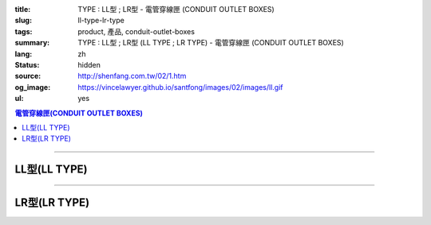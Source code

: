 :title: TYPE : LL型 ; LR型 - 電管穿線匣 (CONDUIT OUTLET BOXES)
:slug: ll-type-lr-type
:tags: product, 產品, conduit-outlet-boxes
:summary: TYPE : LL型 ; LR型 (LL TYPE ; LR TYPE) - 電管穿線匣 (CONDUIT OUTLET BOXES)
:lang: zh
:status: hidden
:source: http://shenfang.com.tw/02/1.htm
:og_image: https://vincelawyer.github.io/santfong/images/02/images/ll.gif
:ul: yes

.. contents:: 電管穿線匣(CONDUIT OUTLET BOXES)

----

LL型(LL TYPE)
+++++++++++++

.. image:: {filename}/images/02/images/ll.gif
   :name: http://shenfang.com.tw/02/images/LL.gif
   :alt: product
   :class: img-fluid

.. image:: {filename}/images/02/images/ll-1.gif
   :name: http://shenfang.com.tw/02/images/LL-1.gif
   :alt: product
   :class: img-fluid

.. image:: {filename}/images/ul-mark.png
   :alt: UL LISTED
   :class: img-fluid ul-max-width

.. raw:: html

  <table id="AutoNumber23" style="border-collapse: collapse;" border="0" width="100%" cellspacing="0" cellpadding="0">
  	<tbody>
  		<tr>
  			<td width="100%">
  				<p style="margin-top: 0; margin-bottom: 0;" align="right"><span style="font-size: small;">單位</span><span style="font-family: 新細明體; font-size: small;">:<span lang="en">&plusmn;</span>3mm</span></p>
  			</td>
  		</tr>
  	</tbody>
  </table>
  <table id="AutoNumber19" style="border-collapse: collapse;" border="0" width="100%" cellspacing="0" cellpadding="0">
  	<tbody>
  		<tr>
  			<td width="100%">
  				<table id="AutoNumber20" style="border-collapse: collapse;" border="1" width="100%" cellspacing="0" cellpadding="0">
  					<tbody>
  						<tr>
  							<td rowspan="3" bgcolor="#FFCCCC" width="54" height="67">
  								<p style="line-height: 150%; margin-top: 0; margin-bottom: 0;" align="center"><span style="font-size: small;">規格</span></p>
  								<p style="line-height: 150%; margin-top: 0; margin-bottom: 0;" align="center"><span style="font-family: 'Arial Narrow'; font-size: small;">SIZE</span></p>
  								<p style="line-height: 150%; margin-top: 0; margin-bottom: 0;" align="center"><span style="font-family: 'Arial Narrow'; font-size: small;">(IN)</span></p>
  							</td>
  							<td bgcolor="#FFCCCC" width="66" height="31">
  								<p style="margin-top: 0; margin-bottom: 0;" align="center"><span style="font-family: 細明體; font-size: small;">鑄鐵</span><span style="font-size: small;"> <br /> </span> <span style="font-family: 'Arial Narrow'; font-size: small;">Cast Iron</span></p>
  							</td>
  							<td bgcolor="#FFCCCC" width="73" height="31">
  								<p style="margin-top: 0; margin-bottom: 0;" align="center"><span style="font-size: small;">可鍛鑄鐵 <br /> </span> <span style="font-family: 'Arial Narrow'; font-size: small;">Malleable Iron</span></p>
  							</td>
  							<td rowspan="3" bgcolor="#FFCCCC" width="63" height="67">
  								<p style="margin-top: 0; margin-bottom: 0;" align="center"><span style="font-size: small;">表面處理 <br /> </span> <span style="font-family: 'Arial Narrow'; font-size: small;">Standard<br /> Finishes</span></p>
  							</td>
  							<td colspan="2" bgcolor="#FFCCCC" width="121" height="31">
  								<p style="margin-top: 0; margin-bottom: 0;" align="center"><span style="font-size: small;">鋁合金<br /> <span style="font-family: 'Arial Narrow';">Alumin</span></span><span style="font-family: 'Arial Narrow'; font-size: small;">um Alloy</span></p>
  							</td>
  							<td colspan="10" bgcolor="#FFCCCC" width="377" height="31">
  								<p style="margin-top: 0; margin-bottom: 0;" align="center"><span style="font-size: small;">尺寸</span> <span style="font-family: 'Arial Narrow'; font-size: xx-small;">&nbsp; </span> <span style="font-family: 'Arial Narrow'; font-size: small;">Dimensions</span></p>
  							</td>
  						</tr>
  						<tr>
  							<td rowspan="2" bgcolor="#FFCCCC" width="66" height="35">
  								<p align="center"><span style="font-size: small;">型號 <br /> </span> <span style="font-family: 'Arial Narrow'; font-size: small;">Cat. No.</span></p>
  							</td>
  							<td rowspan="2" bgcolor="#FFCCCC" width="73" height="35">
  								<p align="center"><span style="font-size: small;">型號 <br /> </span> <span style="font-family: 'Arial Narrow'; font-size: small;">Cat. No.</span></p>
  							</td>
  							<td rowspan="2" bgcolor="#FFCCCC" width="68" height="35">
  								<p style="margin-top: 0; margin-bottom: 0;" align="center"><span style="font-size: small;">型號 <br /> </span> <span style="font-family: 'Arial Narrow'; font-size: small;">Cat. No.</span></p>
  							</td>
  							<td rowspan="2" bgcolor="#FFCCCC" width="52" height="35">
  								<p style="margin-top: 0; margin-bottom: 0;" align="center"><span style="font-size: small;">材質 <br /> </span> <span style="font-family: 'Arial Narrow'; font-size: small;">Standard<br /> Materials</span></p>
  							</td>
  							<td colspan="2" align="center" bgcolor="#FFCCCC" width="73" height="12">
  								<p style="margin-top: 0; margin-bottom: 0;"><span style="font-family: Arial; font-size: small;">A</span></p>
  							</td>
  							<td colspan="2" align="center" bgcolor="#FFCCCC" width="74" height="12">
  								<p style="margin-top: 0; margin-bottom: 0;"><span style="font-family: Arial; font-size: small;">B</span></p>
  							</td>
  							<td colspan="2" align="center" bgcolor="#FFCCCC" width="75" height="12">
  								<p style="margin-top: 0; margin-bottom: 0;"><span style="font-family: Arial; font-size: small;">C</span></p>
  							</td>
  							<td colspan="2" align="center" bgcolor="#FFCCCC" width="75" height="12">
  								<p style="margin-top: 0; margin-bottom: 0;"><span style="font-family: Arial; font-size: small;">D</span></p>
  							</td>
  							<td colspan="2" align="center" bgcolor="#FFCCCC" width="76" height="12">
  								<p style="margin-top: 0; margin-bottom: 0;"><span style="font-family: Arial; font-size: small;">E</span></p>
  							</td>
  						</tr>
  						<tr>
  							<td align="center" bgcolor="#FFCCCC" width="36" height="22">
  								<p style="margin-top: 0; margin-bottom: 0;"><span style="font-family: 'Arial Narrow'; font-size: small;">C.I<br /> &amp;<br /> M.I.</span></p>
  							</td>
  							<td align="center" bgcolor="#FFCCCC" width="36" height="22">
  								<p style="margin-top: 0; margin-bottom: 0;"><span style="font-family: 'Arial Narrow'; font-size: small;">SL</span></p>
  							</td>
  							<td align="center" bgcolor="#FFCCCC" width="36" height="22">
  								<p style="margin-top: 0; margin-bottom: 0;"><span style="font-family: 'Arial Narrow'; font-size: small;">C.I<br /> &amp;<br /> M.I.</span></p>
  							</td>
  							<td align="center" bgcolor="#FFCCCC" width="37" height="22">
  								<p style="margin-top: 0; margin-bottom: 0;"><span style="font-family: 'Arial Narrow'; font-size: small;">SL</span></p>
  							</td>
  							<td align="center" bgcolor="#FFCCCC" width="37" height="22">
  								<p style="margin-top: 0; margin-bottom: 0;"><span style="font-family: 'Arial Narrow'; font-size: small;">C.I<br /> &amp;<br /> M.I.</span></p>
  							</td>
  							<td align="center" bgcolor="#FFCCCC" width="37" height="22">
  								<p style="margin-top: 0; margin-bottom: 0;"><span style="font-family: 'Arial Narrow'; font-size: small;">SL</span></p>
  							</td>
  							<td align="center" bgcolor="#FFCCCC" width="37" height="22">
  								<p style="margin-top: 0; margin-bottom: 0;"><span style="font-family: 'Arial Narrow'; font-size: small;">C.I<br /> &amp;<br /> M.I.</span></p>
  							</td>
  							<td align="center" bgcolor="#FFCCCC" width="37" height="22">
  								<p style="margin-top: 0; margin-bottom: 0;"><span style="font-family: 'Arial Narrow'; font-size: small;">SL</span></p>
  							</td>
  							<td align="center" bgcolor="#FFCCCC" width="37" height="22">
  								<p style="margin-top: 0; margin-bottom: 0;"><span style="font-family: 'Arial Narrow'; font-size: small;">C.I<br /> &amp;<br /> M.I.</span></p>
  							</td>
  							<td align="center" bgcolor="#FFCCCC" width="38" height="22">
  								<p style="margin-top: 0; margin-bottom: 0;"><span style="font-family: 'Arial Narrow'; font-size: small;">SL</span></p>
  							</td>
  						</tr>
  						<tr>
  							<td align="center" width="54" height="16"><span style="font-family: Arial; font-size: small;"> 1/2</span></td>
  							<td align="center" width="66" height="16"><span style="font-family: Arial; font-size: small;">LL 16</span></td>
  							<td align="center" width="73" height="16"><span style="font-family: Arial; font-size: small;">LL 16-M</span></td>
  							<td rowspan="9" width="63" height="140">
  								<p style="margin-top: 3; margin-bottom: 0;" align="center"><span style="font-size: small;">電鍍鋅<br /> </span> <span style="font-family: Arial, Helvetica, sans-serif; font-size: xx-small;">Zinc<br /> Electroplate<br /> </span> <span style="font-size: small;">熱浸鋅<br /> </span> <span style="font-family: Arial, Helvetica, sans-serif; font-size: xx-small;">H.D.<br /> Galvanize </span></p>
  								<p style="margin-top: 3; margin-bottom: 0;" align="center"><span style="font-family: Arial, Helvetica, sans-serif; font-size: small;">達克銹</span></p>
  								<p style="margin-top: 3; margin-bottom: 0;" align="center"><span style="font-family: Arial, Helvetica, sans-serif; font-size: xx-small;">Dacrotizing</span></p>
  							</td>
  							<td align="center" width="68" height="16"><span style="font-family: Arial; font-size: small;">LL 16-A</span></td>
  							<td rowspan="6" align="center" width="52" height="92"><span style="font-size: small;">台鋁</span> <span style="font-size: xx-small;"><br /> </span> <span style="font-family: Arial, Helvetica, sans-serif; font-size: xx-small;">TS-12<br /> Diecast</span></td>
  							<td align="center" width="5%" height="16"><span style="font-family: Arial; font-size: small;"> 127</span></td>
  							<td align="center" width="5%" height="16"><span style="font-family: Arial; font-size: small;"> 127</span></td>
  							<td align="center" width="5%" height="16"><span style="font-family: Arial; font-size: small;">37</span></td>
  							<td align="center" width="5%" height="16"><span style="font-family: Arial; font-size: small;">37</span></td>
  							<td align="center" width="5%" height="16"><span style="font-family: Arial; font-size: small;">58</span></td>
  							<td align="center" width="5%" height="16"><span style="font-family: Arial; font-size: small;">58</span></td>
  							<td align="center" width="5%" height="16"><span style="font-family: Arial; font-size: small;">32</span></td>
  							<td align="center" width="5%" height="16"><span style="font-family: Arial; font-size: small;">32</span></td>
  							<td align="center" width="5%" height="16"><span style="font-family: Arial; font-size: small;">92</span></td>
  							<td align="center" width="5%" height="16"><span style="font-family: Arial; font-size: small;">92</span></td>
  						</tr>
  						<tr>
  							<td align="center" bgcolor="#FFCCCC" width="54" height="16"><span style="font-family: Arial; font-size: small;">3/4</span></td>
  							<td align="center" bgcolor="#FFCCCC" width="66" height="16"><span style="font-family: Arial; font-size: small;">LL 22</span></td>
  							<td align="center" bgcolor="#FFCCCC" width="73" height="16"><span style="font-family: Arial; font-size: small;">LL 22-M</span></td>
  							<td align="center" bgcolor="#FFCCCC" width="68" height="16"><span style="font-family: Arial; font-size: small;">LL 22-A</span></td>
  							<td align="center" bgcolor="#FFCCCC" width="5%" height="16"><span style="font-family: Arial; font-size: small;">133</span></td>
  							<td align="center" bgcolor="#FFCCCC" width="5%" height="16"><span style="font-family: Arial; font-size: small;">133</span></td>
  							<td align="center" bgcolor="#FFCCCC" width="5%" height="16"><span style="font-family: Arial; font-size: small;">41</span></td>
  							<td align="center" bgcolor="#FFCCCC" width="5%" height="16"><span style="font-family: Arial; font-size: small;">41</span></td>
  							<td align="center" bgcolor="#FFCCCC" width="5%" height="16"><span style="font-family: Arial; font-size: small;">59</span></td>
  							<td align="center" bgcolor="#FFCCCC" width="5%" height="16"><span style="font-family: Arial; font-size: small;">59</span></td>
  							<td align="center" bgcolor="#FFCCCC" width="5%" height="16"><span style="font-family: Arial; font-size: small;">38</span></td>
  							<td align="center" bgcolor="#FFCCCC" width="5%" height="16"><span style="font-family: Arial; font-size: small;">38</span></td>
  							<td align="center" bgcolor="#FFCCCC" width="5%" height="16"><span style="font-family: Arial; font-size: small;">106</span></td>
  							<td align="center" bgcolor="#FFCCCC" width="5%" height="16"><span style="font-family: Arial; font-size: small;">98</span></td>
  						</tr>
  						<tr>
  							<td align="center" width="54" height="16"><span style="font-family: Arial; font-size: small;">1</span></td>
  							<td align="center" width="66" height="16"><span style="font-family: Arial; font-size: small;">LL 28</span></td>
  							<td align="center" width="73" height="16"><span style="font-family: Arial; font-size: small;">LL 28-M</span></td>
  							<td align="center" width="68" height="16"><span style="font-family: Arial; font-size: small;">LL 28-A</span></td>
  							<td align="center" width="5%" height="16"><span style="font-family: Arial; font-size: small;"> 156</span></td>
  							<td align="center" width="5%" height="16"><span style="font-family: Arial; font-size: small;"> 156</span></td>
  							<td align="center" width="5%" height="16"><span style="font-family: Arial; font-size: small;">47</span></td>
  							<td align="center" width="5%" height="16"><span style="font-family: Arial; font-size: small;">47</span></td>
  							<td align="center" width="5%" height="16"><span style="font-family: Arial; font-size: small;">69</span></td>
  							<td align="center" width="5%" height="16"><span style="font-family: Arial; font-size: small;">69</span></td>
  							<td align="center" width="5%" height="16"><span style="font-family: Arial; font-size: small;">45</span></td>
  							<td align="center" width="5%" height="16"><span style="font-family: Arial; font-size: small;">45</span></td>
  							<td align="center" width="5%" height="16"><span style="font-family: Arial; font-size: small;"> 126</span></td>
  							<td align="center" width="5%" height="16"><span style="font-family: Arial; font-size: small;"> 116</span></td>
  						</tr>
  						<tr>
  							<td align="center" bgcolor="#FFCCCC" width="54" height="16"><span style="font-family: Arial; font-size: small;">1-1/4</span></td>
  							<td align="center" bgcolor="#FFCCCC" width="66" height="16"><span style="font-family: Arial; font-size: small;">LL 36</span></td>
  							<td align="center" bgcolor="#FFCCCC" width="73" height="16"><span style="font-family: Arial; font-size: small;">LL 36-M</span></td>
  							<td align="center" bgcolor="#FFCCCC" width="68" height="16"><span style="font-family: Arial; font-size: small;">LL 36-A</span></td>
  							<td align="center" bgcolor="#FFCCCC" width="5%" height="16"><span style="font-family: Arial; font-size: small;">194</span></td>
  							<td align="center" bgcolor="#FFCCCC" width="5%" height="16"><span style="font-family: Arial; font-size: small;">194</span></td>
  							<td align="center" bgcolor="#FFCCCC" width="5%" height="16"><span style="font-family: Arial; font-size: small;">62</span></td>
  							<td align="center" bgcolor="#FFCCCC" width="5%" height="16"><span style="font-family: Arial; font-size: small;">62</span></td>
  							<td align="center" bgcolor="#FFCCCC" width="5%" height="16"><span style="font-family: Arial; font-size: small;">85</span></td>
  							<td align="center" bgcolor="#FFCCCC" width="5%" height="16"><span style="font-family: Arial; font-size: small;">85</span></td>
  							<td align="center" bgcolor="#FFCCCC" width="5%" height="16"><span style="font-family: Arial; font-size: small;">54</span></td>
  							<td align="center" bgcolor="#FFCCCC" width="5%" height="16"><span style="font-family: Arial; font-size: small;">54</span></td>
  							<td align="center" bgcolor="#FFCCCC" width="5%" height="16"><span style="font-family: Arial; font-size: small;">144</span></td>
  							<td align="center" bgcolor="#FFCCCC" width="5%" height="16"><span style="font-family: Arial; font-size: small;">144</span></td>
  						</tr>
  						<tr>
  							<td align="center" width="54" height="16"><span style="font-family: Arial; font-size: small;"> 1-1/2</span></td>
  							<td align="center" width="66" height="16"><span style="font-family: Arial; font-size: small;">LL 42</span></td>
  							<td align="center" width="73" height="16"><span style="font-family: Arial; font-size: small;">LL 42-M</span></td>
  							<td align="center" width="68" height="16"><span style="font-family: Arial; font-size: small;">LL 42-A</span></td>
  							<td align="center" width="5%" height="16"><span style="font-family: Arial; font-size: small;"> 215</span></td>
  							<td align="center" width="5%" height="16"><span style="font-family: Arial; font-size: small;"> 215</span></td>
  							<td align="center" width="5%" height="16"><span style="font-family: Arial; font-size: small;">68</span></td>
  							<td align="center" width="5%" height="16"><span style="font-family: Arial; font-size: small;">68</span></td>
  							<td align="center" width="5%" height="16"><span style="font-family: Arial; font-size: small;">96</span></td>
  							<td align="center" width="5%" height="16"><span style="font-family: Arial; font-size: small;">96</span></td>
  							<td align="center" width="5%" height="16"><span style="font-family: Arial; font-size: small;">61</span></td>
  							<td align="center" width="5%" height="16"><span style="font-family: Arial; font-size: small;">61</span></td>
  							<td align="center" width="5%" height="16"><span style="font-family: Arial; font-size: small;"> 165</span></td>
  							<td align="center" width="5%" height="16"><span style="font-family: Arial; font-size: small;"> 165</span></td>
  						</tr>
  						<tr>
  							<td align="center" bgcolor="#FFCCCC" width="54" height="12"><span style="font-family: Arial; font-size: small;">2</span></td>
  							<td align="center" bgcolor="#FFCCCC" width="66" height="12"><span style="font-family: Arial; font-size: small;">LL 54</span></td>
  							<td align="center" bgcolor="#FFCCCC" width="73" height="12"><span style="font-family: Arial; font-size: small;">LL 54-M</span></td>
  							<td align="center" bgcolor="#FFCCCC" width="68" height="12"><span style="font-family: Arial; font-size: small;">LL 54-A</span></td>
  							<td align="center" bgcolor="#FFCCCC" width="5%" height="16"><span style="font-family: Arial; font-size: small;">247</span></td>
  							<td align="center" bgcolor="#FFCCCC" width="5%" height="16"><span style="font-family: Arial; font-size: small;">247</span></td>
  							<td align="center" bgcolor="#FFCCCC" width="5%" height="16"><span style="font-family: Arial; font-size: small;">83</span></td>
  							<td align="center" bgcolor="#FFCCCC" width="5%" height="16"><span style="font-family: Arial; font-size: small;">83</span></td>
  							<td align="center" bgcolor="#FFCCCC" width="5%" height="16"><span style="font-family: Arial; font-size: small;">110</span></td>
  							<td align="center" bgcolor="#FFCCCC" width="5%" height="16"><span style="font-family: Arial; font-size: small;">110</span></td>
  							<td align="center" bgcolor="#FFCCCC" width="5%" height="16"><span style="font-family: Arial; font-size: small;">75</span></td>
  							<td align="center" bgcolor="#FFCCCC" width="5%" height="16"><span style="font-family: Arial; font-size: small;">75</span></td>
  							<td align="center" bgcolor="#FFCCCC" width="5%" height="16"><span style="font-family: Arial; font-size: small;">191</span></td>
  							<td align="center" bgcolor="#FFCCCC" width="5%" height="16"><span style="font-family: Arial; font-size: small;">191</span></td>
  						</tr>
  						<tr>
  							<td align="center" width="54" height="16"><span style="font-family: Arial; font-size: small;"> 2-1/2</span></td>
  							<td align="center" width="66" height="16"><span style="font-family: Arial; font-size: small;">LL 70</span></td>
  							<td align="center" width="73" height="16"><span style="font-family: Arial; font-size: small;">LL 70-M</span></td>
  							<td align="center" width="68" height="16"><span style="font-family: Arial; font-size: small;">LL 70-A</span></td>
  							<td rowspan="3" align="center" width="52" height="48"><span style="font-size: small;">台鋁</span> <span style="font-size: xx-small;"><br /> </span> <span style="font-family: Arial, Helvetica, sans-serif; font-size: xx-small;">6063S<br /> Sandcast</span></td>
  							<td colspan="2" align="center" width="73" height="16"><span style="font-family: Arial; font-size: small;">360</span></td>
  							<td colspan="2" align="center" width="74" height="16"><span style="font-family: Arial; font-size: small;">124</span></td>
  							<td colspan="2" align="center" width="75" height="16"><span style="font-family: Arial; font-size: small;">173</span></td>
  							<td colspan="2" align="center" width="75" height="16"><span style="font-family: Arial; font-size: small;">108</span></td>
  							<td colspan="2" align="center" width="76" height="16"><span style="font-family: Arial; font-size: small;">276</span></td>
  						</tr>
  						<tr>
  							<td align="center" bgcolor="#FFCCCC" width="54" height="16"><span style="font-family: Arial; font-size: small;">3</span></td>
  							<td align="center" bgcolor="#FFCCCC" width="66" height="16"><span style="font-family: Arial; font-size: small;">LL 82</span></td>
  							<td align="center" bgcolor="#FFCCCC" width="73" height="16"><span style="font-family: Arial; font-size: small;">LL 82-M</span></td>
  							<td align="center" bgcolor="#FFCCCC" width="68" height="16"><span style="font-family: Arial; font-size: small;">LL 82-A</span></td>
  							<td colspan="2" align="center" bgcolor="#FFCCCC" width="73" height="16"><span style="font-family: Arial; font-size: small;">360</span></td>
  							<td colspan="2" align="center" bgcolor="#FFCCCC" width="74" height="16"><span style="font-family: Arial; font-size: small;">124</span></td>
  							<td colspan="2" align="center" bgcolor="#FFCCCC" width="75" height="16"><span style="font-family: Arial; font-size: small;">173</span></td>
  							<td colspan="2" align="center" bgcolor="#FFCCCC" width="75" height="16"><span style="font-family: Arial; font-size: small;">108</span></td>
  							<td colspan="2" align="center" bgcolor="#FFCCCC" width="76" height="16"><span style="font-family: Arial; font-size: small;">276</span></td>
  						</tr>
  						<tr>
  							<td align="center" width="54" height="16"><span style="font-family: Arial; font-size: small;">4</span></td>
  							<td align="center" width="66" height="16"><span style="font-family: Arial; font-size: small;"> LL104</span></td>
  							<td align="center" width="73" height="16"><span style="font-family: Arial; font-size: small;"> LL104-M</span></td>
  							<td align="center" width="68" height="16"><span style="font-family: Arial; font-size: small;"> LL104-A</span></td>
  							<td colspan="2" align="center" width="73" height="16"><span style="font-family: Arial; font-size: small;">430</span></td>
  							<td colspan="2" align="center" width="74" height="16"><span style="font-family: Arial; font-size: small;">154</span></td>
  							<td colspan="2" align="center" width="75" height="16"><span style="font-family: Arial; font-size: small;">210</span></td>
  							<td colspan="2" align="center" width="75" height="16"><span style="font-family: Arial; font-size: small;">140</span></td>
  							<td colspan="2" align="center" width="76" height="16"><span style="font-family: Arial; font-size: small;">341</span></td>
  						</tr>
  					</tbody>
  				</table>
  			</td>
  		</tr>
  	</tbody>
  </table>

----

LR型(LR TYPE)
+++++++++++++

.. image:: {filename}/images/02/images/lr.gif
   :name: http://shenfang.com.tw/02/images/LR.gif
   :alt: product
   :class: img-fluid

.. image:: {filename}/images/02/images/lr-1.gif
   :name: http://shenfang.com.tw/02/images/LR-1.gif
   :alt: product
   :class: img-fluid

.. image:: {filename}/images/ul-mark.png
   :alt: UL LISTED
   :class: img-fluid ul-max-width

.. raw:: html

  <table id="AutoNumber24" style="border-collapse: collapse;" border="0" width="100%" cellspacing="0" cellpadding="0">
  	<tbody>
  		<tr>
  			<td width="100%">
  				<p style="margin-top: 0; margin-bottom: 0;" align="right"><span style="font-size: small;">單位</span><span style="font-family: 新細明體; font-size: small;">:<span lang="en">&plusmn;</span>3mm</span></p>
  			</td>
  		</tr>
  	</tbody>
  </table>
  <table id="AutoNumber21" style="border-collapse: collapse;" border="0" width="100%" cellspacing="0" cellpadding="0">
  	<tbody>
  		<tr>
  			<td width="100%">
  				<table id="AutoNumber22" style="border-collapse: collapse;" border="1" width="100%" cellspacing="0" cellpadding="0">
  					<tbody>
  						<tr>
  							<td rowspan="3" bgcolor="#FFCCCC" width="52" height="67">
  								<p style="line-height: 150%; margin-top: 0; margin-bottom: 0;" align="center"><span style="font-size: small;">規格</span></p>
  								<p style="line-height: 150%; margin-top: 0; margin-bottom: 0;" align="center"><span style="font-family: 'Arial Narrow'; font-size: small;">SIZE</span></p>
  								<p style="line-height: 150%; margin-top: 0; margin-bottom: 0;" align="center"><span style="font-family: 'Arial Narrow'; font-size: small;">(IN)</span></p>
  							</td>
  							<td bgcolor="#FFCCCC" width="67" height="31">
  								<p style="margin-top: 0; margin-bottom: 0;" align="center"><span style="font-family: 細明體; font-size: small;">鑄鐵</span><span style="font-size: small;"> <br /> </span> <span style="font-family: 'Arial Narrow'; font-size: small;">Cast Iron</span></p>
  							</td>
  							<td bgcolor="#FFCCCC" width="78" height="31">
  								<p style="margin-top: 0; margin-bottom: 0;" align="center"><span style="font-size: small;">可鍛鑄鐵 <br /> </span> <span style="font-family: 'Arial Narrow'; font-size: small;">Malleable Iron</span></p>
  							</td>
  							<td rowspan="3" bgcolor="#FFCCCC" width="67" height="67">
  								<p style="margin-top: 0; margin-bottom: 0;" align="center"><span style="font-size: small;">表面處理 <br /> </span> <span style="font-family: 'Arial Narrow'; font-size: small;">Standard<br /> Finishes</span></p>
  							</td>
  							<td colspan="2" bgcolor="#FFCCCC" width="120" height="31">
  								<p style="margin-top: 0; margin-bottom: 0;" align="center"><span style="font-size: small;">鋁合金<br /> <span style="font-family: 'Arial Narrow';">Alumin</span></span><span style="font-family: 'Arial Narrow'; font-size: small;">um Alloy</span></p>
  							</td>
  							<td colspan="10" bgcolor="#FFCCCC" width="370" height="31">
  								<p style="margin-top: 0; margin-bottom: 0;" align="center"><span style="font-size: small;">尺寸</span> <span style="font-family: 'Arial Narrow'; font-size: xx-small;">&nbsp; </span> <span style="font-family: 'Arial Narrow'; font-size: small;">Dimensions</span></p>
  							</td>
  						</tr>
  						<tr>
  							<td rowspan="2" bgcolor="#FFCCCC" width="67" height="35">
  								<p align="center"><span style="font-size: small;">型號 <br /> </span> <span style="font-family: 'Arial Narrow'; font-size: small;">Cat. No.</span></p>
  							</td>
  							<td rowspan="2" bgcolor="#FFCCCC" width="78" height="35">
  								<p align="center"><span style="font-size: small;">型號 <br /> </span> <span style="font-family: 'Arial Narrow'; font-size: small;">Cat. No.</span></p>
  							</td>
  							<td rowspan="2" bgcolor="#FFCCCC" width="67" height="35">
  								<p style="margin-top: 0; margin-bottom: 0;" align="center"><span style="font-size: small;">型號 <br /> </span> <span style="font-family: 'Arial Narrow'; font-size: small;">Cat. No.</span></p>
  							</td>
  							<td rowspan="2" bgcolor="#FFCCCC" width="52" height="35">
  								<p style="margin-top: 0; margin-bottom: 0;" align="center"><span style="font-size: small;">材質 <br /> </span> <span style="font-family: 'Arial Narrow'; font-size: small;">Standard<br /> Materials</span></p>
  							</td>
  							<td colspan="2" align="center" bgcolor="#FFCCCC" width="73" height="12">
  								<p style="margin-top: 0; margin-bottom: 0;"><span style="font-family: Arial; font-size: small;">A</span></p>
  							</td>
  							<td colspan="2" align="center" bgcolor="#FFCCCC" width="73" height="12">
  								<p style="margin-top: 0; margin-bottom: 0;"><span style="font-family: Arial; font-size: small;">B</span></p>
  							</td>
  							<td colspan="2" align="center" bgcolor="#FFCCCC" width="73" height="12">
  								<p style="margin-top: 0; margin-bottom: 0;"><span style="font-family: Arial; font-size: small;">C</span></p>
  							</td>
  							<td colspan="2" align="center" bgcolor="#FFCCCC" width="73" height="12">
  								<p style="margin-top: 0; margin-bottom: 0;"><span style="font-family: Arial; font-size: small;">D</span></p>
  							</td>
  							<td colspan="2" align="center" bgcolor="#FFCCCC" width="74" height="12">
  								<p style="margin-top: 0; margin-bottom: 0;"><span style="font-family: Arial; font-size: small;">E</span></p>
  							</td>
  						</tr>
  						<tr>
  							<td align="center" bgcolor="#FFCCCC" width="36" height="22">
  								<p style="margin-top: 0; margin-bottom: 0;"><span style="font-family: 'Arial Narrow'; font-size: small;">C.I<br /> &amp;<br /> M.I.</span></p>
  							</td>
  							<td align="center" bgcolor="#FFCCCC" width="36" height="22">
  								<p style="margin-top: 0; margin-bottom: 0;"><span style="font-family: 'Arial Narrow'; font-size: small;">SL</span></p>
  							</td>
  							<td align="center" bgcolor="#FFCCCC" width="36" height="22">
  								<p style="margin-top: 0; margin-bottom: 0;"><span style="font-family: 'Arial Narrow'; font-size: small;">C.I<br /> &amp;<br /> M.I.</span></p>
  							</td>
  							<td align="center" bgcolor="#FFCCCC" width="36" height="22">
  								<p style="margin-top: 0; margin-bottom: 0;"><span style="font-family: 'Arial Narrow'; font-size: small;">SL</span></p>
  							</td>
  							<td align="center" bgcolor="#FFCCCC" width="36" height="22">
  								<p style="margin-top: 0; margin-bottom: 0;"><span style="font-family: 'Arial Narrow'; font-size: small;">C.I<br /> &amp;<br /> M.I.</span></p>
  							</td>
  							<td align="center" bgcolor="#FFCCCC" width="36" height="22">
  								<p style="margin-top: 0; margin-bottom: 0;"><span style="font-family: 'Arial Narrow'; font-size: small;">SL</span></p>
  							</td>
  							<td align="center" bgcolor="#FFCCCC" width="36" height="22">
  								<p style="margin-top: 0; margin-bottom: 0;"><span style="font-family: 'Arial Narrow'; font-size: small;">C.I<br /> &amp;<br /> M.I.</span></p>
  							</td>
  							<td align="center" bgcolor="#FFCCCC" width="36" height="22">
  								<p style="margin-top: 0; margin-bottom: 0;"><span style="font-family: 'Arial Narrow'; font-size: small;">SL</span></p>
  							</td>
  							<td align="center" bgcolor="#FFCCCC" width="36" height="22">
  								<p style="margin-top: 0; margin-bottom: 0;"><span style="font-family: 'Arial Narrow'; font-size: small;">C.I<br /> &amp;<br /> M.I.</span></p>
  							</td>
  							<td align="center" bgcolor="#FFCCCC" width="37" height="22">
  								<p style="margin-top: 0; margin-bottom: 0;"><span style="font-family: 'Arial Narrow'; font-size: small;">SL</span></p>
  							</td>
  						</tr>
  						<tr>
  							<td align="center" width="52" height="16"><span style="font-family: Arial; font-size: small;"> 1/2</span></td>
  							<td align="center" width="67" height="16"><span style="font-family: Arial; font-size: small;">LR 16</span></td>
  							<td align="center" width="78" height="16"><span style="font-family: Arial; font-size: small;">LR 16-M</span></td>
  							<td rowspan="9" width="67" height="140">
  								<p style="margin-top: 3; margin-bottom: 0;" align="center"><span style="font-size: small;">電鍍鋅<br /> </span> <span style="font-family: Arial, Helvetica, sans-serif; font-size: xx-small;">Zinc<br /> Electroplate<br /> </span> <span style="font-size: small;">熱浸鋅<br /> </span> <span style="font-family: Arial, Helvetica, sans-serif; font-size: xx-small;">H.D.<br /> Galvanize </span></p>
  								<p style="margin-top: 3; margin-bottom: 0;" align="center"><span style="font-family: Arial, Helvetica, sans-serif; font-size: small;">達克銹</span></p>
  								<p style="margin-top: 3; margin-bottom: 0;" align="center"><span style="font-family: Arial, Helvetica, sans-serif; font-size: xx-small;">Dacrotizing</span></p>
  							</td>
  							<td align="center" width="67" height="16"><span style="font-family: Arial; font-size: small;">LR 16-A</span></td>
  							<td rowspan="6" align="center" width="52" height="92"><span style="font-size: small;">台鋁</span> <span style="font-size: xx-small;"><br /> </span> <span style="font-family: Arial, Helvetica, sans-serif; font-size: xx-small;">TS-12<br /> Diecast</span></td>
  							<td align="center" width="5%" height="16"><span style="font-family: Arial; font-size: small;"> 127</span></td>
  							<td align="center" width="5%" height="16"><span style="font-family: Arial; font-size: small;"> 127</span></td>
  							<td align="center" width="5%" height="16"><span style="font-family: Arial; font-size: small;">37</span></td>
  							<td align="center" width="5%" height="16"><span style="font-family: Arial; font-size: small;">37</span></td>
  							<td align="center" width="5%" height="16"><span style="font-family: Arial; font-size: small;">58</span></td>
  							<td align="center" width="5%" height="16"><span style="font-family: Arial; font-size: small;">58</span></td>
  							<td align="center" width="5%" height="16"><span style="font-family: Arial; font-size: small;">32</span></td>
  							<td align="center" width="5%" height="16"><span style="font-family: Arial; font-size: small;">32</span></td>
  							<td align="center" width="5%" height="16"><span style="font-family: Arial; font-size: small;">92</span></td>
  							<td align="center" width="5%" height="16"><span style="font-family: Arial; font-size: small;">92</span></td>
  						</tr>
  						<tr>
  							<td align="center" bgcolor="#FFCCCC" width="52" height="16"><span style="font-family: Arial; font-size: small;">3/4</span></td>
  							<td align="center" bgcolor="#FFCCCC" width="67" height="16"><span style="font-family: Arial; font-size: small;">LR 22</span></td>
  							<td align="center" bgcolor="#FFCCCC" width="78" height="16"><span style="font-family: Arial; font-size: small;">LR 22-M</span></td>
  							<td align="center" bgcolor="#FFCCCC" width="67" height="16"><span style="font-family: Arial; font-size: small;">LR 22-A</span></td>
  							<td align="center" bgcolor="#FFCCCC" width="5%" height="16"><span style="font-family: Arial; font-size: small;">133</span></td>
  							<td align="center" bgcolor="#FFCCCC" width="5%" height="16"><span style="font-family: Arial; font-size: small;">133</span></td>
  							<td align="center" bgcolor="#FFCCCC" width="5%" height="16"><span style="font-family: Arial; font-size: small;">41</span></td>
  							<td align="center" bgcolor="#FFCCCC" width="5%" height="16"><span style="font-family: Arial; font-size: small;">41</span></td>
  							<td align="center" bgcolor="#FFCCCC" width="5%" height="16"><span style="font-family: Arial; font-size: small;">59</span></td>
  							<td align="center" bgcolor="#FFCCCC" width="5%" height="16"><span style="font-family: Arial; font-size: small;">59</span></td>
  							<td align="center" bgcolor="#FFCCCC" width="5%" height="16"><span style="font-family: Arial; font-size: small;">38</span></td>
  							<td align="center" bgcolor="#FFCCCC" width="5%" height="16"><span style="font-family: Arial; font-size: small;">38</span></td>
  							<td align="center" bgcolor="#FFCCCC" width="5%" height="16"><span style="font-family: Arial; font-size: small;">98</span></td>
  							<td align="center" bgcolor="#FFCCCC" width="5%" height="16"><span style="font-family: Arial; font-size: small;">98</span></td>
  						</tr>
  						<tr>
  							<td align="center" width="52" height="16"><span style="font-family: Arial; font-size: small;">1</span></td>
  							<td align="center" width="67" height="16"><span style="font-family: Arial; font-size: small;">LR 28</span></td>
  							<td align="center" width="78" height="16"><span style="font-family: Arial; font-size: small;">LR 28-M</span></td>
  							<td align="center" width="67" height="16"><span style="font-family: Arial; font-size: small;">LR 28-A</span></td>
  							<td align="center" width="5%" height="16"><span style="font-family: Arial; font-size: small;"> 155</span></td>
  							<td align="center" width="5%" height="16"><span style="font-family: Arial; font-size: small;"> 155</span></td>
  							<td align="center" width="5%" height="16"><span style="font-family: Arial; font-size: small;">47</span></td>
  							<td align="center" width="5%" height="16"><span style="font-family: Arial; font-size: small;">47</span></td>
  							<td align="center" width="5%" height="16"><span style="font-family: Arial; font-size: small;">68</span></td>
  							<td align="center" width="5%" height="16"><span style="font-family: Arial; font-size: small;">68</span></td>
  							<td align="center" width="5%" height="16"><span style="font-family: Arial; font-size: small;">45</span></td>
  							<td align="center" width="5%" height="16"><span style="font-family: Arial; font-size: small;">45</span></td>
  							<td align="center" width="5%" height="16"><span style="font-family: Arial; font-size: small;"> 116</span></td>
  							<td align="center" width="5%" height="16"><span style="font-family: Arial; font-size: small;"> 116</span></td>
  						</tr>
  						<tr>
  							<td align="center" bgcolor="#FFCCCC" width="52" height="16"><span style="font-family: Arial; font-size: small;">1-1/4</span></td>
  							<td align="center" bgcolor="#FFCCCC" width="67" height="16"><span style="font-family: Arial; font-size: small;">LR 36</span></td>
  							<td align="center" bgcolor="#FFCCCC" width="78" height="16"><span style="font-family: Arial; font-size: small;">LR 36-M</span></td>
  							<td align="center" bgcolor="#FFCCCC" width="67" height="16"><span style="font-family: Arial; font-size: small;">LR 36-A</span></td>
  							<td align="center" bgcolor="#FFCCCC" width="5%" height="16"><span style="font-family: Arial; font-size: small;">194</span></td>
  							<td align="center" bgcolor="#FFCCCC" width="5%" height="16"><span style="font-family: Arial; font-size: small;">194</span></td>
  							<td align="center" bgcolor="#FFCCCC" width="5%" height="16"><span style="font-family: Arial; font-size: small;">64</span></td>
  							<td align="center" bgcolor="#FFCCCC" width="5%" height="16"><span style="font-family: Arial; font-size: small;">64</span></td>
  							<td align="center" bgcolor="#FFCCCC" width="5%" height="16"><span style="font-family: Arial; font-size: small;">85</span></td>
  							<td align="center" bgcolor="#FFCCCC" width="5%" height="16"><span style="font-family: Arial; font-size: small;">85</span></td>
  							<td align="center" bgcolor="#FFCCCC" width="5%" height="16"><span style="font-family: Arial; font-size: small;">54</span></td>
  							<td align="center" bgcolor="#FFCCCC" width="5%" height="16"><span style="font-family: Arial; font-size: small;">54</span></td>
  							<td align="center" bgcolor="#FFCCCC" width="5%" height="16"><span style="font-family: Arial; font-size: small;">144</span></td>
  							<td align="center" bgcolor="#FFCCCC" width="5%" height="16"><span style="font-family: Arial; font-size: small;">144</span></td>
  						</tr>
  						<tr>
  							<td align="center" width="52" height="16"><span style="font-family: Arial; font-size: small;"> 1-1/2</span></td>
  							<td align="center" width="67" height="16"><span style="font-family: Arial; font-size: small;">LR 42</span></td>
  							<td align="center" width="78" height="16"><span style="font-family: Arial; font-size: small;">LR 42-M</span></td>
  							<td align="center" width="67" height="16"><span style="font-family: Arial; font-size: small;">LR 42-A</span></td>
  							<td align="center" width="5%" height="16"><span style="font-family: Arial; font-size: small;"> 215</span></td>
  							<td align="center" width="5%" height="16"><span style="font-family: Arial; font-size: small;"> 215</span></td>
  							<td align="center" width="5%" height="16"><span style="font-family: Arial; font-size: small;">68</span></td>
  							<td align="center" width="5%" height="16"><span style="font-family: Arial; font-size: small;">68</span></td>
  							<td align="center" width="5%" height="16"><span style="font-family: Arial; font-size: small;">96</span></td>
  							<td align="center" width="5%" height="16"><span style="font-family: Arial; font-size: small;">96</span></td>
  							<td align="center" width="5%" height="16"><span style="font-family: Arial; font-size: small;">61</span></td>
  							<td align="center" width="5%" height="16"><span style="font-family: Arial; font-size: small;">61</span></td>
  							<td align="center" width="5%" height="16"><span style="font-family: Arial; font-size: small;"> 165</span></td>
  							<td align="center" width="5%" height="16"><span style="font-family: Arial; font-size: small;"> 165</span></td>
  						</tr>
  						<tr>
  							<td align="center" bgcolor="#FFCCCC" width="52" height="12"><span style="font-family: Arial; font-size: small;">2</span></td>
  							<td align="center" bgcolor="#FFCCCC" width="67" height="12"><span style="font-family: Arial; font-size: small;">LR 54</span></td>
  							<td align="center" bgcolor="#FFCCCC" width="78" height="12"><span style="font-family: Arial; font-size: small;">LR 54-M</span></td>
  							<td align="center" bgcolor="#FFCCCC" width="67" height="12"><span style="font-family: Arial; font-size: small;">LR 54-A</span></td>
  							<td align="center" bgcolor="#FFCCCC" width="5%" height="16"><span style="font-family: Arial; font-size: small;">247</span></td>
  							<td align="center" bgcolor="#FFCCCC" width="5%" height="16"><span style="font-family: Arial; font-size: small;">247</span></td>
  							<td align="center" bgcolor="#FFCCCC" width="5%" height="16"><span style="font-family: Arial; font-size: small;">83</span></td>
  							<td align="center" bgcolor="#FFCCCC" width="5%" height="16"><span style="font-family: Arial; font-size: small;">83</span></td>
  							<td align="center" bgcolor="#FFCCCC" width="5%" height="16"><span style="font-family: Arial; font-size: small;">110</span></td>
  							<td align="center" bgcolor="#FFCCCC" width="5%" height="16"><span style="font-family: Arial; font-size: small;">110</span></td>
  							<td align="center" bgcolor="#FFCCCC" width="5%" height="16"><span style="font-family: Arial; font-size: small;">75</span></td>
  							<td align="center" bgcolor="#FFCCCC" width="5%" height="16"><span style="font-family: Arial; font-size: small;">75</span></td>
  							<td align="center" bgcolor="#FFCCCC" width="5%" height="16"><span style="font-family: Arial; font-size: small;">191</span></td>
  							<td align="center" bgcolor="#FFCCCC" width="5%" height="16"><span style="font-family: Arial; font-size: small;">191</span></td>
  						</tr>
  						<tr>
  							<td align="center" width="52" height="16"><span style="font-family: Arial; font-size: small;"> 2-1/2</span></td>
  							<td align="center" width="67" height="16"><span style="font-family: Arial; font-size: small;">LR 70</span></td>
  							<td align="center" width="78" height="16"><span style="font-family: Arial; font-size: small;">LR 70-M</span></td>
  							<td align="center" width="67" height="16"><span style="font-family: Arial; font-size: small;">LR 70-A</span></td>
  							<td rowspan="3" align="center" width="52" height="48"><span style="font-size: small;">台鋁</span> <span style="font-size: xx-small;"><br /> </span> <span style="font-family: Arial, Helvetica, sans-serif; font-size: xx-small;">6063S<br /> Sandcast</span></td>
  							<td colspan="2" align="center" width="73" height="16"><span style="font-family: Arial; font-size: small;">360</span></td>
  							<td colspan="2" align="center" width="73" height="16"><span style="font-family: Arial; font-size: small;">124</span></td>
  							<td colspan="2" align="center" width="73" height="16"><span style="font-family: Arial; font-size: small;">173</span></td>
  							<td colspan="2" align="center" width="73" height="16"><span style="font-family: Arial; font-size: small;">108</span></td>
  							<td colspan="2" align="center" width="74" height="16"><span style="font-family: Arial; font-size: small;">276</span></td>
  						</tr>
  						<tr>
  							<td align="center" bgcolor="#FFCCCC" width="52" height="16"><span style="font-family: Arial; font-size: small;">3</span></td>
  							<td align="center" bgcolor="#FFCCCC" width="67" height="16"><span style="font-family: Arial; font-size: small;">LR 82</span></td>
  							<td align="center" bgcolor="#FFCCCC" width="78" height="16"><span style="font-family: Arial; font-size: small;">LR 82-M</span></td>
  							<td align="center" bgcolor="#FFCCCC" width="67" height="16"><span style="font-family: Arial; font-size: small;">LR 82-A</span></td>
  							<td colspan="2" align="center" bgcolor="#FFCCCC" width="73" height="16"><span style="font-family: Arial; font-size: small;">360</span></td>
  							<td colspan="2" align="center" bgcolor="#FFCCCC" width="73" height="16"><span style="font-family: Arial; font-size: small;">124</span></td>
  							<td colspan="2" align="center" bgcolor="#FFCCCC" width="73" height="16"><span style="font-family: Arial; font-size: small;">173</span></td>
  							<td colspan="2" align="center" bgcolor="#FFCCCC" width="73" height="16"><span style="font-family: Arial; font-size: small;">108</span></td>
  							<td colspan="2" align="center" bgcolor="#FFCCCC" width="74" height="16"><span style="font-family: Arial; font-size: small;">276</span></td>
  						</tr>
  						<tr>
  							<td align="center" width="52" height="16"><span style="font-family: Arial; font-size: small;">4</span></td>
  							<td align="center" width="67" height="16"><span style="font-family: Arial; font-size: small;"> LR104</span></td>
  							<td align="center" width="78" height="16"><span style="font-family: Arial; font-size: small;"> LR104-M</span></td>
  							<td align="center" width="67" height="16"><span style="font-family: Arial; font-size: small;"> LR104-A</span></td>
  							<td colspan="2" align="center" width="73" height="16"><span style="font-family: Arial; font-size: small;">430</span></td>
  							<td colspan="2" align="center" width="73" height="16"><span style="font-family: Arial; font-size: small;">154</span></td>
  							<td colspan="2" align="center" width="73" height="16"><span style="font-family: Arial; font-size: small;">210</span></td>
  							<td colspan="2" align="center" width="73" height="16"><span style="font-family: Arial; font-size: small;">140</span></td>
  							<td colspan="2" align="center" width="74" height="16"><span style="font-family: Arial; font-size: small;">341</span></td>
  						</tr>
  					</tbody>
  				</table>
  			</td>
  		</tr>
  	</tbody>
  </table>


